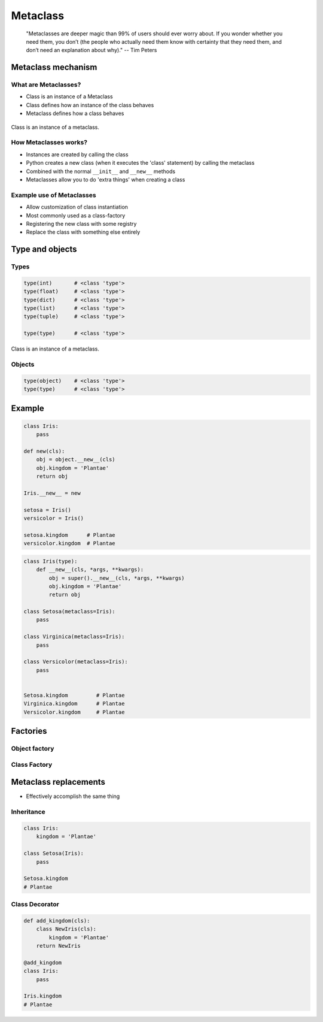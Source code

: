 .. _Metaclass:

*********
Metaclass
*********

    "Metaclasses are deeper magic than 99% of users should ever worry about. If you wonder whether you need them, you don’t (the people who actually need them know with certainty that they need them, and don’t need an explanation about why)." -- Tim Peters


Metaclass mechanism
===================

What are Metaclasses?
---------------------
* Class is an instance of a Metaclass
* Class defines how an instance of the class behaves
* Metaclass defines how a class behaves

.. figure:: img/metaclass-instances.png
    :scale: 75%
    :align: center

    Class is an instance of a metaclass.

How Metaclasses works?
----------------------
* Instances are created by calling the class
* Python creates a new class (when it executes the 'class' statement) by calling the metaclass
* Combined with the normal ``__init__`` and ``__new__`` methods
* Metaclasses allow you to do 'extra things' when creating a class

Example use of Metaclasses
--------------------------
* Allow customization of class instantiation
* Most commonly used as a class-factory
* Registering the new class with some registry
* Replace the class with something else entirely


Type and objects
================

Types
-----
.. code-block:: python

    type(int)       # <class 'type'>
    type(float)     # <class 'type'>
    type(dict)      # <class 'type'>
    type(list)      # <class 'type'>
    type(tuple)     # <class 'type'>

    type(type)      # <class 'type'>

.. figure:: img/metaclass-class-chain.png
    :scale: 75%
    :align: center

    Class is an instance of a metaclass.

Objects
-------
.. code-block:: python
    :caption: Metaclass

    class Iris:
        pass

    flower = Iris()

    isinstance(flower, Iris)    # True
    isinstance(flower, object)  # True

    Iris.__mro__
    # (<class '__main__.Iris'>, <class 'object'>)

.. code-block:: python

    type(object)    # <class 'type'>
    type(type)      # <class 'type'>


Example
=======
.. code-block:: python

    class Iris:
        pass

    def new(cls):
        obj = object.__new__(cls)
        obj.kingdom = 'Plantae'
        return obj

    Iris.__new__ = new

    setosa = Iris()
    versicolor = Iris()

    setosa.kingdom      # Plantae
    versicolor.kingdom  # Plantae

.. code-block:: python
    :caption: Spoiler alert:  This doesn't work!

    def new(cls):
        obj = type.__new__(cls)
        obj.kingdom = 'Plantae'
        return obj

    type.__new__ = new
    # TypeError: can't set attributes of built-in/extension type 'type'

.. code-block:: python

    class Iris(type):
        def __new__(cls, *args, **kwargs):
            obj = super().__new__(cls, *args, **kwargs)
            obj.kingdom = 'Plantae'
            return obj

    class Setosa(metaclass=Iris):
        pass

    class Virginica(metaclass=Iris):
        pass

    class Versicolor(metaclass=Iris):
        pass


    Setosa.kingdom         # Plantae
    Virginica.kingdom      # Plantae
    Versicolor.kingdom     # Plantae

Factories
=========

Object factory
--------------
.. code-block:: python
    :caption: Object factory

    class Iris:
        def __init__(self):
            self.kingdom = 'Plantae'


    setosa = Iris()
    versicolor = Iris()
    virginica = Iris()

    setosa.kingdom          # Plantae
    versicolor.kingdom      # Plantae
    virginica.kingdom       # Plantae

Class Factory
-------------
.. code-block:: python
    :caption: Class Factory

    class Iris(type):
        def __init__(cls, *args, **kwargs):
            cls.kingdom = 'Plantae'


     class Setosa(metaclass=Iris):
        pass

    class Virginica(metaclass=Iris):
        pass

    class Versicolor(metaclass=Iris):
        pass


    Setosa.kingdom         # Plantae
    Virginica.kingdom      # Plantae
    Versicolor.kingdom     # Plantae


Metaclass replacements
======================
* Effectively accomplish the same thing

Inheritance
-----------
.. code-block:: python

    class Iris:
        kingdom = 'Plantae'

    class Setosa(Iris):
        pass

    Setosa.kingdom
    # Plantae

Class Decorator
---------------
.. code-block:: python

    def add_kingdom(cls):
        class NewIris(cls):
            kingdom = 'Plantae'
        return NewIris

    @add_kingdom
    class Iris:
        pass

    Iris.kingdom
    # Plantae
